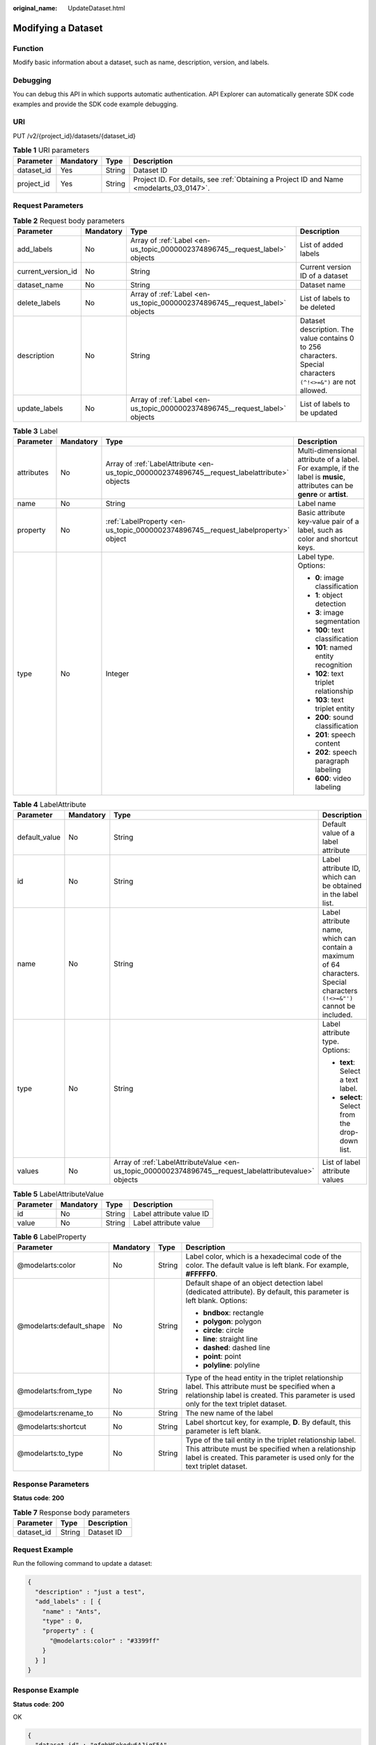 :original_name: UpdateDataset.html

.. _UpdateDataset:

Modifying a Dataset
===================

Function
--------

Modify basic information about a dataset, such as name, description, version, and labels.

Debugging
---------

You can debug this API in which supports automatic authentication. API Explorer can automatically generate SDK code examples and provide the SDK code example debugging.

URI
---

PUT /v2/{project_id}/datasets/{dataset_id}

.. table:: **Table 1** URI parameters

   +------------+-----------+--------+------------------------------------------------------------------------------------------+
   | Parameter  | Mandatory | Type   | Description                                                                              |
   +============+===========+========+==========================================================================================+
   | dataset_id | Yes       | String | Dataset ID                                                                               |
   +------------+-----------+--------+------------------------------------------------------------------------------------------+
   | project_id | Yes       | String | Project ID. For details, see :ref:`Obtaining a Project ID and Name <modelarts_03_0147>`. |
   +------------+-----------+--------+------------------------------------------------------------------------------------------+

Request Parameters
------------------

.. table:: **Table 2** Request body parameters

   +--------------------+-----------+-----------------------------------------------------------------------------+----------------------------------------------------------------------------------------------------------------+
   | Parameter          | Mandatory | Type                                                                        | Description                                                                                                    |
   +====================+===========+=============================================================================+================================================================================================================+
   | add_labels         | No        | Array of :ref:`Label <en-us_topic_0000002374896745__request_label>` objects | List of added labels                                                                                           |
   +--------------------+-----------+-----------------------------------------------------------------------------+----------------------------------------------------------------------------------------------------------------+
   | current_version_id | No        | String                                                                      | Current version ID of a dataset                                                                                |
   +--------------------+-----------+-----------------------------------------------------------------------------+----------------------------------------------------------------------------------------------------------------+
   | dataset_name       | No        | String                                                                      | Dataset name                                                                                                   |
   +--------------------+-----------+-----------------------------------------------------------------------------+----------------------------------------------------------------------------------------------------------------+
   | delete_labels      | No        | Array of :ref:`Label <en-us_topic_0000002374896745__request_label>` objects | List of labels to be deleted                                                                                   |
   +--------------------+-----------+-----------------------------------------------------------------------------+----------------------------------------------------------------------------------------------------------------+
   | description        | No        | String                                                                      | Dataset description. The value contains 0 to 256 characters. Special characters ``(^!<>=&")`` are not allowed. |
   +--------------------+-----------+-----------------------------------------------------------------------------+----------------------------------------------------------------------------------------------------------------+
   | update_labels      | No        | Array of :ref:`Label <en-us_topic_0000002374896745__request_label>` objects | List of labels to be updated                                                                                   |
   +--------------------+-----------+-----------------------------------------------------------------------------+----------------------------------------------------------------------------------------------------------------+

.. _en-us_topic_0000002374896745__request_label:

.. table:: **Table 3** Label

   +-----------------+-----------------+-----------------------------------------------------------------------------------------------+----------------------------------------------------------------------------------------------------------------------------+
   | Parameter       | Mandatory       | Type                                                                                          | Description                                                                                                                |
   +=================+=================+===============================================================================================+============================================================================================================================+
   | attributes      | No              | Array of :ref:`LabelAttribute <en-us_topic_0000002374896745__request_labelattribute>` objects | Multi-dimensional attribute of a label. For example, if the label is **music**, attributes can be **genre** or **artist**. |
   +-----------------+-----------------+-----------------------------------------------------------------------------------------------+----------------------------------------------------------------------------------------------------------------------------+
   | name            | No              | String                                                                                        | Label name                                                                                                                 |
   +-----------------+-----------------+-----------------------------------------------------------------------------------------------+----------------------------------------------------------------------------------------------------------------------------+
   | property        | No              | :ref:`LabelProperty <en-us_topic_0000002374896745__request_labelproperty>` object             | Basic attribute key-value pair of a label, such as color and shortcut keys.                                                |
   +-----------------+-----------------+-----------------------------------------------------------------------------------------------+----------------------------------------------------------------------------------------------------------------------------+
   | type            | No              | Integer                                                                                       | Label type. Options:                                                                                                       |
   |                 |                 |                                                                                               |                                                                                                                            |
   |                 |                 |                                                                                               | -  **0**: image classification                                                                                             |
   |                 |                 |                                                                                               |                                                                                                                            |
   |                 |                 |                                                                                               | -  **1**: object detection                                                                                                 |
   |                 |                 |                                                                                               |                                                                                                                            |
   |                 |                 |                                                                                               | -  **3**: image segmentation                                                                                               |
   |                 |                 |                                                                                               |                                                                                                                            |
   |                 |                 |                                                                                               | -  **100**: text classification                                                                                            |
   |                 |                 |                                                                                               |                                                                                                                            |
   |                 |                 |                                                                                               | -  **101**: named entity recognition                                                                                       |
   |                 |                 |                                                                                               |                                                                                                                            |
   |                 |                 |                                                                                               | -  **102**: text triplet relationship                                                                                      |
   |                 |                 |                                                                                               |                                                                                                                            |
   |                 |                 |                                                                                               | -  **103**: text triplet entity                                                                                            |
   |                 |                 |                                                                                               |                                                                                                                            |
   |                 |                 |                                                                                               | -  **200**: sound classification                                                                                           |
   |                 |                 |                                                                                               |                                                                                                                            |
   |                 |                 |                                                                                               | -  **201**: speech content                                                                                                 |
   |                 |                 |                                                                                               |                                                                                                                            |
   |                 |                 |                                                                                               | -  **202**: speech paragraph labeling                                                                                      |
   |                 |                 |                                                                                               |                                                                                                                            |
   |                 |                 |                                                                                               | -  **600**: video labeling                                                                                                 |
   +-----------------+-----------------+-----------------------------------------------------------------------------------------------+----------------------------------------------------------------------------------------------------------------------------+

.. _en-us_topic_0000002374896745__request_labelattribute:

.. table:: **Table 4** LabelAttribute

   +-----------------+-----------------+---------------------------------------------------------------------------------------------------------+--------------------------------------------------------------------------------------------------------------------------+
   | Parameter       | Mandatory       | Type                                                                                                    | Description                                                                                                              |
   +=================+=================+=========================================================================================================+==========================================================================================================================+
   | default_value   | No              | String                                                                                                  | Default value of a label attribute                                                                                       |
   +-----------------+-----------------+---------------------------------------------------------------------------------------------------------+--------------------------------------------------------------------------------------------------------------------------+
   | id              | No              | String                                                                                                  | Label attribute ID, which can be obtained in the label list.                                                             |
   +-----------------+-----------------+---------------------------------------------------------------------------------------------------------+--------------------------------------------------------------------------------------------------------------------------+
   | name            | No              | String                                                                                                  | Label attribute name, which can contain a maximum of 64 characters. Special characters ``(!<>=&"')`` cannot be included. |
   +-----------------+-----------------+---------------------------------------------------------------------------------------------------------+--------------------------------------------------------------------------------------------------------------------------+
   | type            | No              | String                                                                                                  | Label attribute type. Options:                                                                                           |
   |                 |                 |                                                                                                         |                                                                                                                          |
   |                 |                 |                                                                                                         | -  **text**: Select a text label.                                                                                        |
   |                 |                 |                                                                                                         |                                                                                                                          |
   |                 |                 |                                                                                                         | -  **select**: Select from the drop-down list.                                                                           |
   +-----------------+-----------------+---------------------------------------------------------------------------------------------------------+--------------------------------------------------------------------------------------------------------------------------+
   | values          | No              | Array of :ref:`LabelAttributeValue <en-us_topic_0000002374896745__request_labelattributevalue>` objects | List of label attribute values                                                                                           |
   +-----------------+-----------------+---------------------------------------------------------------------------------------------------------+--------------------------------------------------------------------------------------------------------------------------+

.. _en-us_topic_0000002374896745__request_labelattributevalue:

.. table:: **Table 5** LabelAttributeValue

   ========= ========= ====== ========================
   Parameter Mandatory Type   Description
   ========= ========= ====== ========================
   id        No        String Label attribute value ID
   value     No        String Label attribute value
   ========= ========= ====== ========================

.. _en-us_topic_0000002374896745__request_labelproperty:

.. table:: **Table 6** LabelProperty

   +--------------------------+-----------------+-----------------+---------------------------------------------------------------------------------------------------------------------------------------------------------------------------------------------+
   | Parameter                | Mandatory       | Type            | Description                                                                                                                                                                                 |
   +==========================+=================+=================+=============================================================================================================================================================================================+
   | @modelarts:color         | No              | String          | Label color, which is a hexadecimal code of the color. The default value is left blank. For example, **#FFFFF0**.                                                                           |
   +--------------------------+-----------------+-----------------+---------------------------------------------------------------------------------------------------------------------------------------------------------------------------------------------+
   | @modelarts:default_shape | No              | String          | Default shape of an object detection label (dedicated attribute). By default, this parameter is left blank. Options:                                                                        |
   |                          |                 |                 |                                                                                                                                                                                             |
   |                          |                 |                 | -  **bndbox**: rectangle                                                                                                                                                                    |
   |                          |                 |                 |                                                                                                                                                                                             |
   |                          |                 |                 | -  **polygon**: polygon                                                                                                                                                                     |
   |                          |                 |                 |                                                                                                                                                                                             |
   |                          |                 |                 | -  **circle**: circle                                                                                                                                                                       |
   |                          |                 |                 |                                                                                                                                                                                             |
   |                          |                 |                 | -  **line**: straight line                                                                                                                                                                  |
   |                          |                 |                 |                                                                                                                                                                                             |
   |                          |                 |                 | -  **dashed**: dashed line                                                                                                                                                                  |
   |                          |                 |                 |                                                                                                                                                                                             |
   |                          |                 |                 | -  **point**: point                                                                                                                                                                         |
   |                          |                 |                 |                                                                                                                                                                                             |
   |                          |                 |                 | -  **polyline**: polyline                                                                                                                                                                   |
   +--------------------------+-----------------+-----------------+---------------------------------------------------------------------------------------------------------------------------------------------------------------------------------------------+
   | @modelarts:from_type     | No              | String          | Type of the head entity in the triplet relationship label. This attribute must be specified when a relationship label is created. This parameter is used only for the text triplet dataset. |
   +--------------------------+-----------------+-----------------+---------------------------------------------------------------------------------------------------------------------------------------------------------------------------------------------+
   | @modelarts:rename_to     | No              | String          | The new name of the label                                                                                                                                                                   |
   +--------------------------+-----------------+-----------------+---------------------------------------------------------------------------------------------------------------------------------------------------------------------------------------------+
   | @modelarts:shortcut      | No              | String          | Label shortcut key, for example, **D**. By default, this parameter is left blank.                                                                                                           |
   +--------------------------+-----------------+-----------------+---------------------------------------------------------------------------------------------------------------------------------------------------------------------------------------------+
   | @modelarts:to_type       | No              | String          | Type of the tail entity in the triplet relationship label. This attribute must be specified when a relationship label is created. This parameter is used only for the text triplet dataset. |
   +--------------------------+-----------------+-----------------+---------------------------------------------------------------------------------------------------------------------------------------------------------------------------------------------+

Response Parameters
-------------------

**Status code**: **200**

.. table:: **Table 7** Response body parameters

   ========== ====== ===========
   Parameter  Type   Description
   ========== ====== ===========
   dataset_id String Dataset ID
   ========== ====== ===========

Request Example
---------------

Run the following command to update a dataset:

.. code-block::

   {
     "description" : "just a test",
     "add_labels" : [ {
       "name" : "Ants",
       "type" : 0,
       "property" : {
         "@modelarts:color" : "#3399ff"
       }
     } ]
   }

Response Example
----------------

**Status code**: **200**

OK

.. code-block::

   {
     "dataset_id" : "gfghHSokody6AJigS5A"
   }

Status Code
-----------

=========== ============
Status Code Description
=========== ============
200         OK
401         Unauthorized
403         Forbidden
404         Not Found
=========== ============

Error Code
----------

For details, see :ref:`Error Codes <modelarts_03_0095>`.
